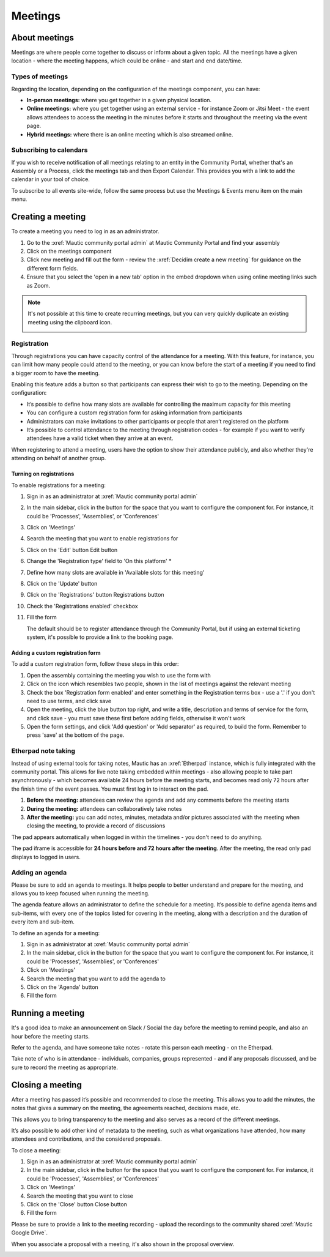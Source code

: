Meetings
########

About meetings
**************

Meetings are where people come together to discuss or inform about a given topic. All the meetings have a given location - where the meeting happens, which could be online - and start and end date/time.

Types of meetings
=================

Regarding the location, depending on the configuration of the meetings component, you can have:

* **In-person meetings:** where you get together in a given physical location.
* **Online meetings:** where you get together using an external service - for instance Zoom or Jitsi Meet - the event allows attendees to access the meeting in the minutes before it starts and throughout the meeting via the event page.
* **Hybrid meetings:** where there is an online meeting which is also streamed online.

Subscribing to calendars
========================

If you wish to receive notification of all meetings relating to an entity in the Community Portal, whether that's an Assembly or a Process, click the meetings tab and then Export Calendar. This provides you with a link to add the calendar in your tool of choice.

.. image:: images/subscribe-assembly-calendar.png
  :width: 800
  :alt: Subscribe to assembly calendar

To subscribe to all events site-wide, follow the same process but use the Meetings & Events menu item on the main menu.

Creating a meeting
******************

To create a meeting you need to log in as an administrator.

#. Go to the :xref:`Mautic community portal admin` at Mautic Community Portal and find your assembly
#. Click on the meetings component
#. Click new meeting and fill out the form - review the :xref:`Decidim create a new meeting` for guidance on the different form fields.
#. Ensure that you select the 'open in a new tab' option in the embed dropdown when using online meeting links such as Zoom.

.. note::

   It's not possible at this time to create recurring meetings, but you can very quickly duplicate an existing meeting using the clipboard icon.

   .. image:: images/clone-meeting.png
     :width: 800
     :alt: Clone a meeting

Registration
============

Through registrations you can have capacity control of the attendance for a meeting. With this feature, for instance, you can limit how many people could attend to the meeting, or you can know before the start of a meeting if you need to find a bigger room to have the meeting.

Enabling this feature adds a button so that participants can express their wish to go to the meeting. Depending on the configuration:

* It’s possible to define how many slots are available for controlling the maximum capacity for this meeting
* You can configure a custom registration form for asking information from participants 
* Administrators can make invitations to other participants or people that aren’t registered on the platform
* It’s possible to control attendance to the meeting through registration codes - for example if you want to verify attendees have a valid ticket when they arrive at an event.

When registering to attend a meeting, users have the option to show their attendance publicly, and also whether they're attending on behalf of another group.

.. image:: images/register-meeting.png
  :width: 800
  :alt: Register a meeting

Turning on registrations
------------------------

To enable registrations for a meeting:

#. Sign in as an administrator at :xref:`Mautic community portal admin`
#. In the main sidebar, click in the button for the space that you want to configure the component for. For instance, it could be 'Processes', 'Assemblies', or 'Conferences'
#. Click on 'Meetings'
#. Search the meeting that you want to enable registrations for
#. Click on the 'Edit' button Edit button
#. Change the 'Registration type' field to 'On this platform' *
#. Define how many slots are available in 'Available slots for this meeting'
#. Click on the 'Update' button
#. Click on the 'Registrations' button Registrations button
#. Check the 'Registrations enabled' checkbox
#. Fill the form

   The default should be to register attendance through the Community Portal, but if using an external ticketing system, it's possible to provide a link to the booking page.

Adding a custom registration form
---------------------------------

To add a custom registration form, follow these steps in this order:

#. Open the assembly containing the meeting you wish to use the form with
#. Click on the icon which resembles two people, shown in the list of meetings against the relevant meeting
#. Check the box 'Registration form enabled' and enter something in the Registration terms box - use a '.' if you don't need to use terms, and click save
#. Open the meeting, click the blue button top right, and write a title, description and terms of service for the form, and click save - you must save these first before adding fields, otherwise it won't work
#. Open the form settings, and click 'Add question' or 'Add separator' as required, to build the form. Remember to press 'save' at the bottom of the page.

.. image:: images/meeting-registration-form.png
  :width: 800
  :alt: Registration form icon

Etherpad note taking
====================

Instead of using external tools for taking notes, Mautic has an :xref:`Etherpad` instance, which is fully integrated with the community portal. This allows for live note taking embedded within meetings - also allowing people to take part asynchronously - which becomes available 24 hours before the meeting starts, and becomes read only 72 hours after the finish time of the event passes. You must first log in to interact on the pad.

#. **Before the meeting:** attendees can review the agenda and add any comments before the meeting starts
#. **During the meeting:** attendees can collaboratively take notes
#. **After the meeting:** you can add notes, minutes, metadata and/or pictures associated with the meeting when closing the meeting, to provide a record of discussions

The pad appears automatically when logged in within the timelines - you don't need to do anything.

The pad iframe is accessible for **24 hours before and 72 hours after the meeting**. After the meeting, the read only pad displays to logged in users.

Adding an agenda
================

Please be sure to add an agenda to meetings. It helps people to better understand and prepare for the meeting, and allows you to keep focused when running the meeting.

The agenda feature allows an administrator to define the schedule for a meeting. It’s possible to define agenda items and sub-items, with every one of the topics listed for covering in the meeting, along with a description and the duration of every item and sub-item.

To define an agenda for a meeting:

#. Sign in as administrator at :xref:`Mautic community portal admin`
#. In the main sidebar, click in the button for the space that you want to configure the component for. For instance, it could be 'Processes', 'Assemblies', or 'Conferences'
#. Click on 'Meetings'
#. Search the meeting that you want to add the agenda to
#. Click on the 'Agenda' button 
#. Fill the form

Running a meeting
*****************

It's a good idea to make an announcement on Slack / Social the day before the meeting to remind people, and also an hour before the meeting starts.

Refer to the agenda, and have someone take notes - rotate this person each meeting - on the Etherpad.

Take note of who is in attendance - individuals, companies, groups represented - and if any proposals discussed, and be sure to record the meeting as appropriate.

Closing a meeting
*****************

After a meeting has passed it’s possible and recommended to close the meeting. This allows you to add the minutes, the notes that gives a summary on the meeting, the agreements reached, decisions made, etc.

This allows you to bring transparency to the meeting and also serves as a record of the different meetings.

It’s also possible to add other kind of metadata to the meeting, such as what organizations have attended, how many attendees and contributions, and the considered proposals.

To close a meeting:

#. Sign in as an administrator at :xref:`Mautic community portal admin`
#. In the main sidebar, click in the button for the space that you want to configure the component for. For instance, it could be 'Processes', 'Assemblies', or 'Conferences'
#. Click on 'Meetings'
#. Search the meeting that you want to close
#. Click on the 'Close' button Close button
#. Fill the form

Please be sure to provide a link to the meeting recording - upload the recordings to the community shared :xref:`Mautic Google Drive`.

When you associate a proposal with a meeting, it's also shown in the proposal overview.

.. image:: images/proposal-related-meetings.png
  :width: 800
  :alt: Meeting proposal overview
